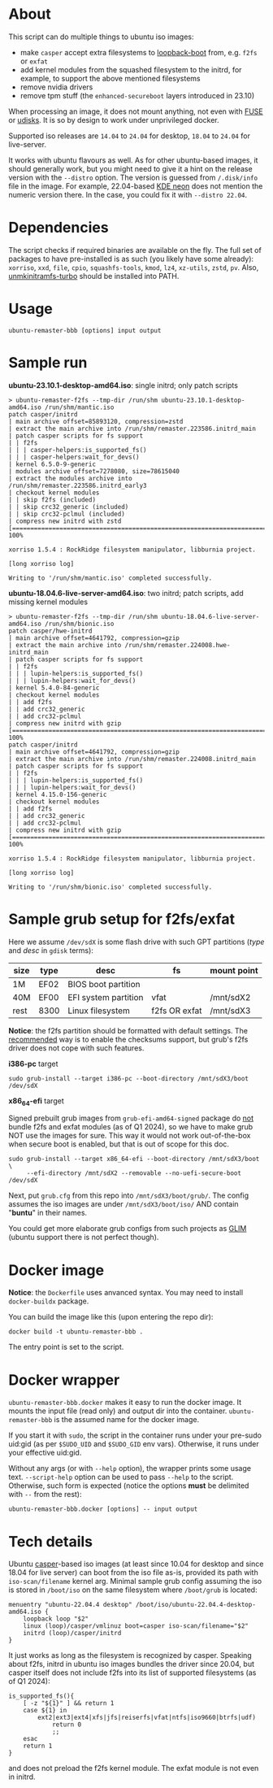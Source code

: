 * About

This script can do multiple things to ubuntu iso images:
- make =casper= accept extra filesystems to [[https://help.ubuntu.com/community/Grub2/ISOBoot][loopback-boot]] from, e.g. =f2fs= or
  =exfat=
- add kernel modules from the squashed filesystem to the initrd, for example, to
  support the above mentioned filesystems
- remove nvidia drivers
- remove tpm stuff (the =enhanced-secureboot= layers introduced in 23.10)

When processing an image, it does not mount anything, not even with [[https://en.wikipedia.org/wiki/Filesystem_in_Userspace][FUSE]] or
[[https://wiki.archlinux.org/title/Udisks][udisks]]. It is so by design to work under unprivileged docker.

Supported iso releases are =14.04= to =24.04= for desktop, =18.04= to =24.04=
for live-server.

It works with ubuntu flavours as well. As for other ubuntu-based images, it
should generally work, but you might need to give it a hint on the release
version with the =--distro= option. The version is guessed from =/.disk/info=
file in the image. For example, 22.04-based [[https://en.wikipedia.org/wiki/KDE_neon][KDE neon]] does not mention the
numeric version there. In the case, you could fix it with =--distro 22.04=.

* Dependencies

The script checks if required binaries are available on the fly. The full set of
packages to have pre-installed is as such (you likely have some already):
=xorriso=, =xxd=, =file=, =cpio=, =squashfs-tools=, =kmod=, =lz4=, =xz-utils=,
=zstd=, =pv=. Also, [[https://github.com/slowpeek/unmkinitramfs-turbo/blob/master/unmkinitramfs-turbo][unmkinitramfs-turbo]] should be installed into PATH.

* Usage

#+begin_example
  ubuntu-remaster-bbb [options] input output
#+end_example

* Sample run

*ubuntu-23.10.1-desktop-amd64.iso*: single initrd; only patch scripts

#+begin_example
  > ubuntu-remaster-f2fs --tmp-dir /run/shm ubuntu-23.10.1-desktop-amd64.iso /run/shm/mantic.iso
  patch casper/initrd
  | main archive offset=85893120, compression=zstd
  | extract the main archive into /run/shm/remaster.223586.initrd_main
  | patch casper scripts for fs support
  | | f2fs
  | | | casper-helpers:is_supported_fs()
  | | | casper-helpers:wait_for_devs()
  | kernel 6.5.0-9-generic
  | modules archive offset=7278080, size=78615040
  | extract the modules archive into /run/shm/remaster.223586.initrd_early3
  | checkout kernel modules
  | | skip f2fs (included)
  | | skip crc32_generic (included)
  | | skip crc32-pclmul (included)
  | compress new initrd with zstd
  [==============================================================================>] 100%

  xorriso 1.5.4 : RockRidge filesystem manipulator, libburnia project.

  [long xorriso log]

  Writing to '/run/shm/mantic.iso' completed successfully.
#+end_example

*ubuntu-18.04.6-live-server-amd64.iso*: two initrd; patch scripts, add missing
kernel modules

#+begin_example
  > ubuntu-remaster-f2fs --tmp-dir /run/shm ubuntu-18.04.6-live-server-amd64.iso /run/shm/bionic.iso
  patch casper/hwe-initrd
  | main archive offset=4641792, compression=gzip
  | extract the main archive into /run/shm/remaster.224008.hwe-initrd_main
  | patch casper scripts for fs support
  | | f2fs
  | | | lupin-helpers:is_supported_fs()
  | | | lupin-helpers:wait_for_devs()
  | kernel 5.4.0-84-generic
  | checkout kernel modules
  | | add f2fs
  | | add crc32_generic
  | | add crc32-pclmul
  | compress new initrd with gzip
  [==============================================================================>] 100%
  patch casper/initrd
  | main archive offset=4641792, compression=gzip
  | extract the main archive into /run/shm/remaster.224008.initrd_main
  | patch casper scripts for fs support
  | | f2fs
  | | | lupin-helpers:is_supported_fs()
  | | | lupin-helpers:wait_for_devs()
  | kernel 4.15.0-156-generic
  | checkout kernel modules
  | | add f2fs
  | | add crc32_generic
  | | add crc32-pclmul
  | compress new initrd with gzip
  [==============================================================================>] 100%

  xorriso 1.5.4 : RockRidge filesystem manipulator, libburnia project.

  [long xorriso log]

  Writing to '/run/shm/bionic.iso' completed successfully.
#+end_example

* Sample grub setup for f2fs/exfat

Here we assume =/dev/sdX= is some flash drive with such GPT partitions (/type/
and /desc/ in =gdisk= terms):

| size | type | desc                 | fs            | mount point |
|------+------+----------------------+---------------+-------------|
| 1M   | EF02 | BIOS boot partition  |               |             |
| 40M  | EF00 | EFI system partition | vfat          | /mnt/sdX2   |
| rest | 8300 | Linux filesystem     | f2fs OR exfat | /mnt/sdX3   |

*Notice*: the f2fs partition should be formatted with default settings. The
[[https://wiki.archlinux.org/title/F2FS#Creating_a_F2FS_file_system][recommended]] way is to enable the checksums support, but grub's f2fs driver does
not cope with such features.

*i386-pc* target

#+begin_example
  sudo grub-install --target i386-pc --boot-directory /mnt/sdX3/boot /dev/sdX
#+end_example

*x86_64-efi* target

Signed prebuilt grub images from =grub-efi-amd64-signed= package do [[https://git.launchpad.net/ubuntu/+source/grub2-unsigned/tree/debian/build-efi-images][not]] bundle
f2fs and exfat modules (as of Q1 2024), so we have to make grub NOT use the
images for sure. This way it would not work out-of-the-box when secure boot is
enabled, but that is out of scope for this doc.

#+begin_example
  sudo grub-install --target x86_64-efi --boot-directory /mnt/sdX3/boot \
       --efi-directory /mnt/sdX2 --removable --no-uefi-secure-boot /dev/sdX
#+end_example

Next, put =grub.cfg= from this repo into =/mnt/sdX3/boot/grub/=. The config
assumes the iso images are under =/mnt/sdX3/boot/iso/= AND contain "*buntu*" in
their names.

You could get more elaborate grub configs from such projects as [[https://github.com/thias/glim][GLIM]] (ubuntu
support there is not perfect though).

* Docker image

*Notice*: the =Dockerfile= uses anvanced syntax. You may need to install
=docker-buildx= package.

You can build the image like this (upon entering the repo dir):

#+begin_example
  docker build -t ubuntu-remaster-bbb .
#+end_example

The entry point is set to the script.

* Docker wrapper

=ubuntu-remaster-bbb.docker= makes it easy to run the docker image. It mounts
the input file (read only) and output dir into the
container. =ubuntu-remaster-bbb= is the assumed name for the docker image.

If you start it with =sudo=, the script in the container runs under your
pre-sudo uid:gid (as per =$SUDO_UID= and =$SUDO_GID= env vars). Otherwise, it
runs under your effective uid:gid.

Without any args (or with =--help= option), the wrapper prints some usage
text. =--script-help= option can be used to pass =--help= to the
script. Otherwise, such form is expected (notice the options *must* be delimited
with =--= from the rest):

#+begin_example
  ubuntu-remaster-bbb.docker [options] -- input output
#+end_example

* Tech details

Ubuntu [[https://manpages.ubuntu.com/manpages/jammy/man7/casper.7.html][casper]]-based iso images (at least since 10.04 for desktop and since 18.04
for live server) can boot from the iso file as-is, provided its path with
=iso-scan/filename= kernel arg. Minimal sample grub config assuming the iso is
stored in =/boot/iso= on the same filesystem where =/boot/grub= is located:

#+begin_example
  menuentry "ubuntu-22.04.4 desktop" /boot/iso/ubuntu-22.04.4-desktop-amd64.iso {
      loopback loop "$2"
      linux (loop)/casper/vmlinuz boot=casper iso-scan/filename="$2"
      initrd (loop)/casper/initrd
  }
#+end_example

It just works as long as the filesystem is recognized by casper. Speaking about
f2fs, initrd in ubuntu iso images bundles the driver since 20.04, but casper
itself does not include f2fs into its list of supported filesystems (as of Q1
2024):

#+begin_example
  is_supported_fs(){
      [ -z "${1}" ] && return 1
      case ${1} in
          ext2|ext3|ext4|xfs|jfs|reiserfs|vfat|ntfs|iso9660|btrfs|udf)
              return 0
              ;;
      esac
      return 1
  }
#+end_example

and does not preload the f2fs kernel module. The exfat module is not even in
initrd.

